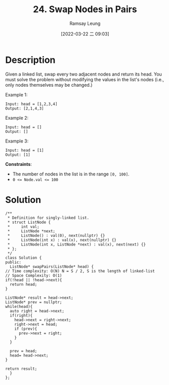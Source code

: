 #+LATEX_CLASS: ramsay-org-article
#+LATEX_CLASS_OPTIONS: [oneside,A4paper,12pt]
#+AUTHOR: Ramsay Leung
#+EMAIL: ramsayleung@gmail.com
#+DATE: 2022-03-22 二 09:03
#+HUGO_BASE_DIR: ~/code/org/leetcode_book
#+HUGO_SECTION: docs/000
#+HUGO_AUTO_SET_LASTMOD: t
#+HUGO_DRAFT: false
#+DATE: [2022-03-22 二 09:03]
#+TITLE: 24. Swap Nodes in Pairs
#+HUGO_WEIGHT: 24

* Description
  Given a linked list, swap every two adjacent nodes and return its head. You must solve the problem without modifying the values in the list's nodes (i.e., only nodes themselves may be changed.)

  Example 1:

  [[https://assets.leetcode.com/uploads/2020/10/03/swap_ex1.jpg]]

  #+begin_example
  Input: head = [1,2,3,4]
  Output: [2,1,4,3]
  #+end_example
  Example 2:

  #+begin_example
  Input: head = []
  Output: []
  #+end_example
  Example 3:

  #+begin_example
  Input: head = [1]
  Output: [1]
  #+end_example


  *Constraints*:

  - The number of nodes in the list is in the range ~[0, 100]~.
  - ~0 <= Node.val <= 100~
* Solution
  #+begin_src c++
    /**
     ,* Definition for singly-linked list.
     ,* struct ListNode {
     ,*     int val;
     ,*     ListNode *next;
     ,*     ListNode() : val(0), next(nullptr) {}
     ,*     ListNode(int x) : val(x), next(nullptr) {}
     ,*     ListNode(int x, ListNode *next) : val(x), next(next) {}
     ,* };
     ,*/
    class Solution {
    public:
      ListNode* swapPairs(ListNode* head) {
	// Time complexity: O(N) N = S / 2, S is the length of linked-list
	// Space Complexity: O(1)
	if(!head || !head->next){
	  return head;
	}

	ListNode* result = head->next;
	ListNode* prev = nullptr;
	while(head){
	  auto right = head->next;
	  if(right){
	    head->next = right->next;
	    right->next = head;   
	    if (prev){
	      prev->next = right;
	    }
	  }

	  prev = head;
	  head= head->next;
	}

	return result;
      }
    };
  #+end_src
